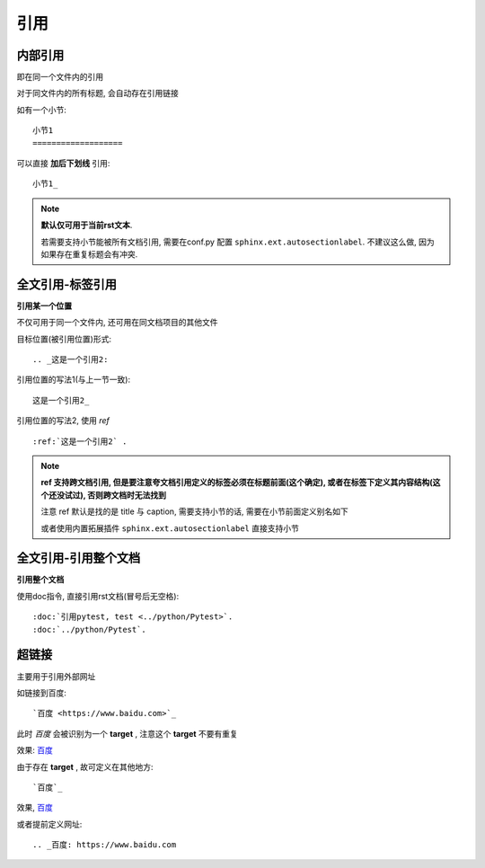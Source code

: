 ===============================
引用
===============================


.. post:: 2023-02-27 21:24:23
  :tags: rst标记语言, 语法模块
  :category: 文档
  :author: YanQue
  :location: CD
  :language: zh-cn


内部引用
===============================

即在同一个文件内的引用

对于同文件内的所有标题, 会自动存在引用链接

如有一个小节::

  小节1
  ===================

可以直接 **加后下划线** 引用::

  小节1_

.. note::

  **默认仅可用于当前rst文本**.

  若需要支持小节能被所有文档引用, 需要在conf.py 配置 ``sphinx.ext.autosectionlabel``.
  不建议这么做, 因为如果存在重复标题会有冲突.

全文引用-标签引用
===============================

**引用某一个位置**

不仅可用于同一个文件内, 还可用在同文档项目的其他文件

目标位置(被引用位置)形式::

  .. _这是一个引用2:

引用位置的写法1(与上一节一致)::

  这是一个引用2_

引用位置的写法2, 使用 `ref` ::

  :ref:`这是一个引用2` .

.. note::

  **ref 支持跨文档引用,
  但是要注意夸文档引用定义的标签必须在标题前面(这个确定),
  或者在标签下定义其内容结构(这个还没试过),
  否则跨文档时无法找到**

  注意 ref 默认是找的是 title 与 caption,
  需要支持小节的话, 需要在小节前面定义别名如下

  或者使用内置拓展插件 ``sphinx.ext.autosectionlabel`` 直接支持小节

.. _CR_RST_DOC:

全文引用-引用整个文档
===============================

**引用整个文档**

使用doc指令, 直接引用rst文档(冒号后无空格)::

  :doc:`引用pytest, test <../python/Pytest>`.
  :doc:`../python/Pytest`.

超链接
===============================

主要用于引用外部网址

如链接到百度::

  `百度 <https://www.baidu.com>`_

此时 `百度` 会被识别为一个 **target** , 注意这个 **target** 不要有重复

效果: `百度 <https://www.baidu.com>`_

由于存在 **target** , 故可定义在其他地方::

  `百度`_

效果, `百度`_

或者提前定义网址::

  .. _百度: https://www.baidu.com




